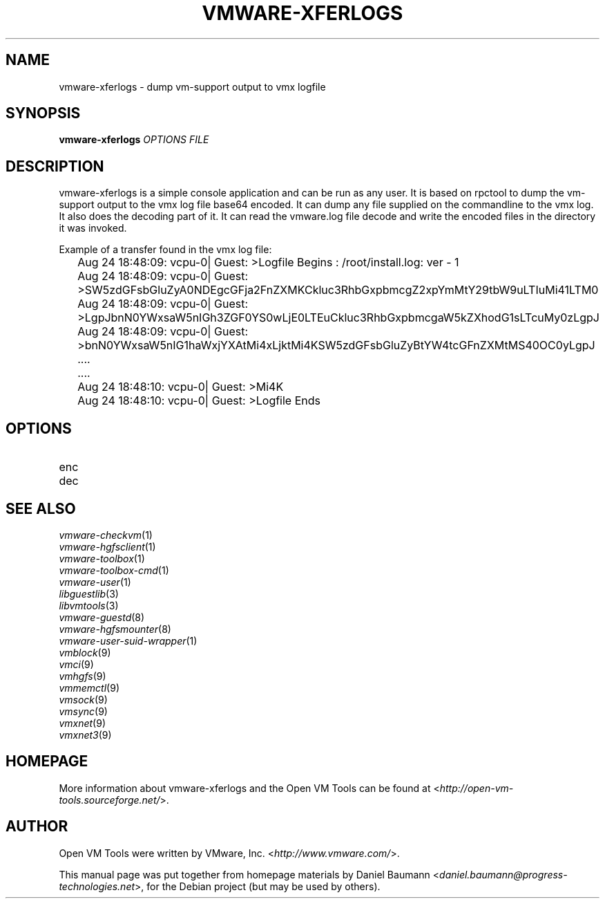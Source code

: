 .TH VMWARE\-XFERLOGS 1 "2010\-04\-08" "2010.03.20\-243334" "Open VM Tools"

.SH NAME
vmware\-xferlogs \- dump vm\-support output to vmx logfile

.SH SYNOPSIS
\fBvmware\-xferlogs\fR \fIOPTIONS\fR \fIFILE\fR

.SH DESCRIPTION
vmware\-xferlogs is a simple console application and can be run as any user. It is based on rpctool to dump the vm\-support output to the vmx log file base64 encoded. It can dump any file supplied on the commandline to the vmx log. It also does the decoding part of it. It can read the vmware.log file decode and write the encoded files in the directory it was invoked.
.PP
Example of a transfer found in the vmx log file:
.PP
	Aug 24 18:48:09: vcpu-0| Guest: >Logfile Begins : /root/install.log: ver - 1
	Aug 24 18:48:09: vcpu-0| Guest: >SW5zdGFsbGluZyA0NDEgcGFja2FnZXMKCkluc3RhbGxpbmcgZ2xpYmMtY29tbW9uLTIuMi41LTM0
	Aug 24 18:48:09: vcpu-0| Guest: >LgpJbnN0YWxsaW5nIGh3ZGF0YS0wLjE0LTEuCkluc3RhbGxpbmcgaW5kZXhodG1sLTcuMy0zLgpJ
	Aug 24 18:48:09: vcpu-0| Guest: >bnN0YWxsaW5nIG1haWxjYXAtMi4xLjktMi4KSW5zdGFsbGluZyBtYW4tcGFnZXMtMS40OC0yLgpJ
	....
	....
	Aug 24 18:48:10: vcpu-0| Guest: >Mi4K
	Aug 24 18:48:10: vcpu-0| Guest: >Logfile Ends

.SH OPTIONS
.IP "enc" 4
.IP "dec" 4

.SH SEE ALSO
\fIvmware\-checkvm\fR(1)
.br
\fIvmware\-hgfsclient\fR(1)
.br
\fIvmware\-toolbox\fR(1)
.br
\fIvmware\-toolbox\-cmd\fR(1)
.br
\fIvmware\-user\fR(1)
.br
\fIlibguestlib\fR(3)
.br
\fIlibvmtools\fR(3)
.br
\fIvmware\-guestd\fR(8)
.br
\fIvmware\-hgfsmounter\fR(8)
.br
\fIvmware\-user\-suid\-wrapper\fR(1)
.br
\fIvmblock\fR(9)
.br
\fIvmci\fR(9)
.br
\fIvmhgfs\fR(9)
.br
\fIvmmemctl\fR(9)
.br
\fIvmsock\fR(9)
.br
\fIvmsync\fR(9)
.br
\fIvmxnet\fR(9)
.br
\fIvmxnet3\fR(9)

.SH HOMEPAGE
More information about vmware\-xferlogs and the Open VM Tools can be found at <\fIhttp://open\-vm\-tools.sourceforge.net/\fR>.

.SH AUTHOR
Open VM Tools were written by VMware, Inc. <\fIhttp://www.vmware.com/\fR>.
.PP
This manual page was put together from homepage materials by Daniel Baumann <\fIdaniel.baumann@progress-technologies.net\fR>, for the Debian project (but may be used by others).
